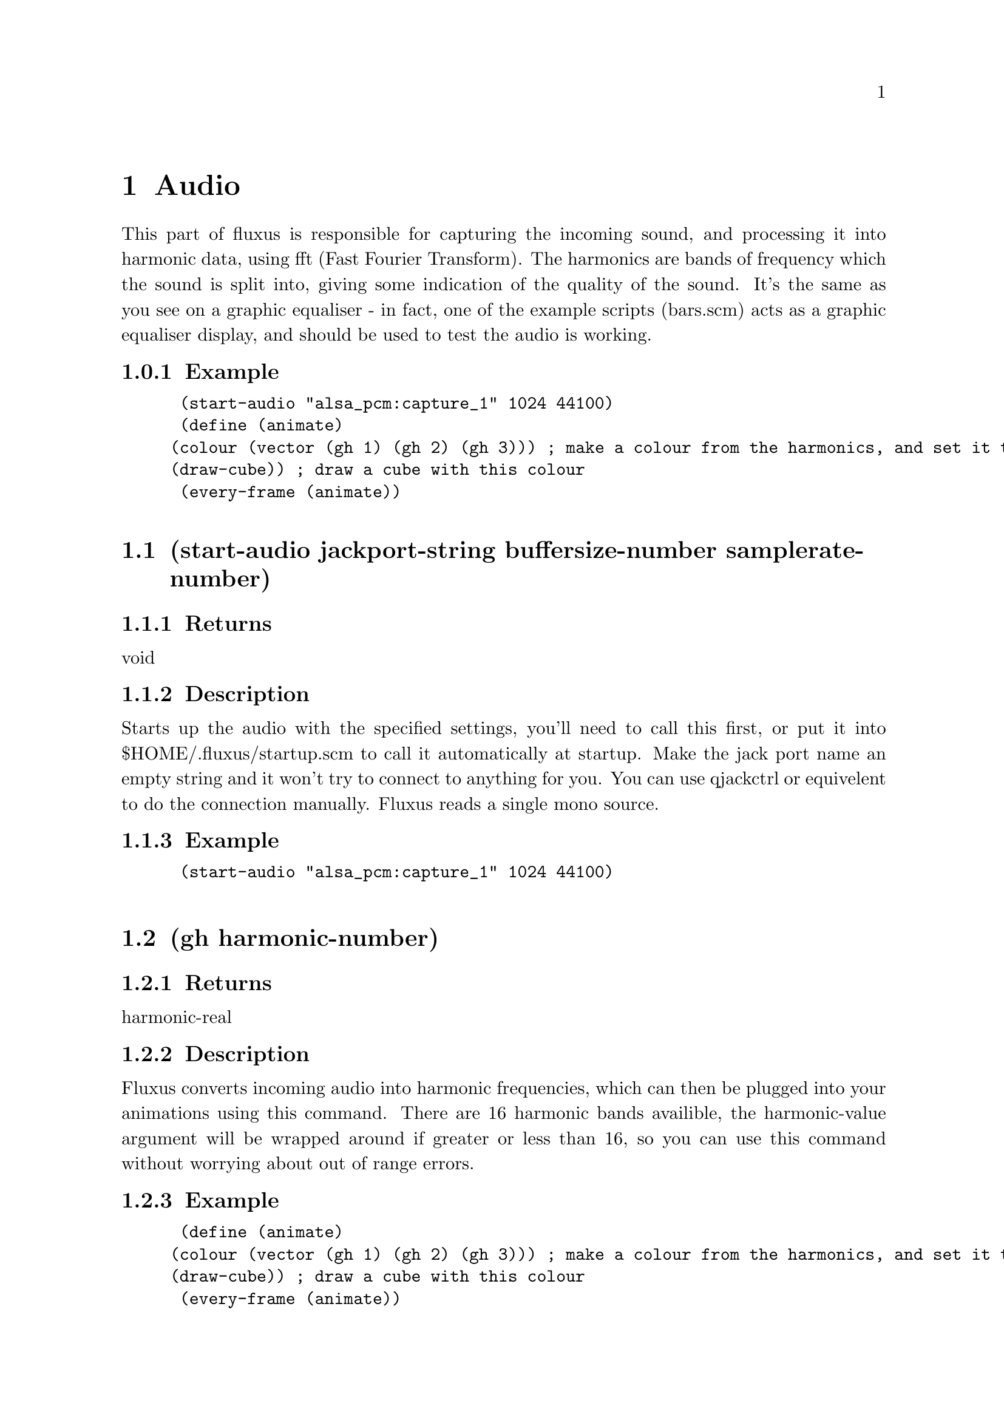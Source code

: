 \input texinfo @c -*-texinfo-*- 

@setfilename fluxus.info
@settitle  Fluxus documentation v0.12
@afourpaper 

@node Top
@top Fluxus
@menu
* Audio:: Audio
* GlobalState:: GlobalState
* LocalState:: LocalState
* OSC:: OSC
* Camera:: Camera
@end menu
@node Audio
@chapter Audio
This part of fluxus is responsible for capturing the incoming sound, and processing it into harmonic data, using fft (Fast Fourier Transform). The harmonics are bands of frequency which the sound is split into, giving some indication of the quality of the sound. It's the same as you see on a graphic equaliser - in fact, one of the example scripts (bars.scm) acts as a graphic equaliser display, and should be used to test the audio is working.
@subsection Example
@lisp
 (start-audio "alsa_pcm:capture_1" 1024 44100)
 (define (animate)
		(colour (vector (gh 1) (gh 2) (gh 3))) ; make a colour from the harmonics, and set it to be the current colour 
		(draw-cube)) ; draw a cube with this colour
 (every-frame (animate))

@end lisp
@section (start-audio jackport-string buffersize-number samplerate-number)
@subsection Returns
void
@subsection Description
Starts up the audio with the specified settings, you'll need to call this first, or put it into $HOME/.fluxus/startup.scm to call it automatically at startup. Make the jack port name an empty string and it won't try to connect to anything for you. You can use qjackctrl or equivelent to do the connection manually. Fluxus reads a single mono source.
@subsection Example
@lisp
 (start-audio "alsa_pcm:capture_1" 1024 44100)

@end lisp

@section (gh harmonic-number)
@subsection Returns
harmonic-real
@subsection Description
Fluxus converts incoming audio into harmonic frequencies, which can then be plugged into your animations using this command. There are 16 harmonic bands availible, the harmonic-value argument will be wrapped around if greater or less than 16, so you can use this command without worrying about out of range errors.
@subsection Example
@lisp
 (define (animate)
		(colour (vector (gh 1) (gh 2) (gh 3))) ; make a colour from the harmonics, and set it to be the current colour 
		(draw-cube)) ; draw a cube with this colour
 (every-frame (animate))

@end lisp

@section (gain gain-number)
@subsection Returns
void
@subsection Description
Sets the gain level for the fft sound, it's 1 by default.
@subsection Example
@lisp
 (gain 100) ; too quiet?!

@end lisp

@section (process wavfile-string)
@subsection Returns
void
@subsection Description
This command temporarally disables the realtime reading of the input audio stream and reads a wav file instead. For use with the framedump command to process audio offline to make music videos. The advantage of this is that it locks the framerate so the right amount of audio gets read for each frame - making syncing of the frames and audio files possible.
@subsection Example
@lisp
 (process "somemusic.wav") ; read a precorded audio file

@end lisp

@section (smoothing-bias value-number)
@subsection Returns
void
@subsection Description
A kind of weighted average for the harmonic bands which smooth them out over time. This setting defaults to 1.5. The best value really depends on the quality of the music, and the buffer sizes, and ranges from 0 -> 2. It's more obvious if you give it a try with the bars.scm script
@subsection Example
@lisp
 (smoothing-bias 0) ; no smoothing

@end lisp

@section (update-audio)
@subsection Returns
void
@subsection Description
Updates the audio subsytem. This function is called for you (per frame) in fluxus-canvas.ss.
@subsection Example
@lisp
 (smoothing-bias 0) ; no smoothing

@end lisp

@node GlobalState
@chapter GlobalState
Global state is really anything that controls the renderer globally, so it affects all primitives or controls the renderer directly - ie camera control or full screen effects like blurring.
@subsection Example
@lisp

@end lisp
@section (clear-engine)
@subsection Returns
void
@subsection Description
Clears the renderer, and physics system. This command should not be called directly, use clear instead, as this clears a few other things, and calls clear-engine itself.
@subsection Example
@lisp
 (clear-engine) ; woo hoo!

@end lisp

@section (blur amount-number)
@subsection Returns
void
@subsection Description
Sets the full screen blur setting. Less is more, but if you set it too low it will make the on screen editing impossible to read, so save your script first :)
@subsection Example
@lisp
 (blur 0.1) ; for nice trails

@end lisp

@section (fog fogcolour-vector amount-number begin-number end-number)
@subsection Returns
void
@subsection Description
Sets the fogging parameters to give a visual depth cue (aerial perspective in painter's jargon). This can obscure the on screen editing, so keep the amount small.
@subsection Example
@lisp
 (clear-colour (vector 0 0 1))   ; looks nice if the background matches
 (fog (vector 0 0 1) 0.01 1 100) ; blue fog

@end lisp

@section (feedback amount-number)
@subsection Returns
void
@subsection Description
Full screen feedback for Jeff Minter style crazyness (renders the last frame in the background, including the previous feedback background...). This allocates large amounts of texture space and seems to be unstable, so it's probably better not to use it. If you do, use with feedback-transform, but don't say I didn't warn you.
@subsection Example
@lisp
 (feedback 0.1) ; set the feedback amount
 (build-cube)
 (define (animate)
     (feedback-transform (mrotate (vector 1 1 (* 45 (sin (time))))))) ; change the transform
 (every-frame (animate))

@end lisp

@section (feedback-transform matrix-vector)
@subsection Returns
void
@subsection Description
Sets the transform for the feedback plane. See feedback for more details, probably shouldn't be used.
@subsection Example
@lisp
 (feedback 0.1) ; set the feedback amount
 (build-cube)
 (define (animate)
     (feedback-transform (mrotate (vector 1 1 (* 45 (sin (time))))))) ; change the transform
 (every-frame (animate))

@end lisp

@section (show-axis show-number)
@subsection Returns
void
@subsection Description
Shows the worldspace origin axis. used.
@subsection Example
@lisp
 (show-axis 1)

@end lisp

@section (show-fps show-number)
@subsection Returns
void
@subsection Description
Shows an fps count in the lower left of the screen. used.
@subsection Example
@lisp
 (show-fps 1)

@end lisp

@section (lock-camera primitiveid-number)
@subsection Returns
void
@subsection Description
Locks the camera transform onto the specified primitive's transform. It's like parenting the camera to the object. This is the easiest way to procedurally drive the camera. Use an id number of 0 to unlock the camera.
@subsection Example
@lisp
 (clear)
 (define obj (build-cube)) ; make a cube for the camera to lock to
 
 (push) ; make a background cube so we can tell what's happening
 (hint-wire)  
 (hint-unlit) 
 (colour (vector 0 0.4 0))
 (scale (vector -50 -50 -50))
 (build-cube)
 (pop)
 
 (lock-camera obj) ; lock the camera to our first cube
 
 (define (animate)
     (grab obj)
     (rotate (vector 1 0 0)) ; rotate the cube
     (ungrab))
 
 (every-frame (animate))

@end lisp

@section (camera-lag amount-number)
@subsection Returns
void
@subsection Description
The camera locking has an inbuilt lagging which means it will smoothly blend the movement relative to the primitive it's locked to.
@subsection Example
@lisp
 (clear)
 (define obj (build-cube)) ; make a cube for the camera to lock to
 
 (push) ; make a background cube so we can tell what's happening
 (hint-wire)
 (hint-unlit)
 (colour (vector 0 0.4 0))
 (scale (vector -50 -50 -50))
 (build-cube)
 (pop)
 
 (lock-camera obj) ; lock the camera to our first cube
 (camera-lag 0.1)  ; set the lag amount, this will smooth out the cube jittery movement
 
 (define (animate)
     (grab obj)
     (identity)
     (translate (vector (modulo (round (inexact->exact (time))) 6) 0 0)) ; make a jittery movement
     (ungrab))
 
 (every-frame (animate))

@end lisp

@section (load-texture pngfilename-string)
@subsection Returns
textureid-number
@subsection Description
Loads a texture from disk, converts it to a texture, and returns the id number. The texture loading is memory cached, so repeatedly calling this will not cause it to load again. Use force-load-texture if you are changing the texture while running the script. The png may be RGB or RGBA to use alpha transparency.
@subsection Example
@lisp
 (texture (load-texture "mytexture.png"))
 (build-cube) ; the cube will be texture mapped with the image

@end lisp

@section (load-texture pngfilename-string)
@subsection Returns
textureid-number
@subsection Description
Uncached loading of textures from disk, converts it to a texture, and returns the id number. Useful if you are changing the texture while running the script, otherwise use load-texture, which will be much faster. The png may be RGB or RGBA to use alpha transparency.
@subsection Example
@lisp
 (texture (force-load-texture "mytexture.png"))
 (build-cube) ; the cube will be texture mapped with the image

@end lisp

@section (frustum top-number bottom-number left-number right-number)
@subsection Returns
void
@subsection Description
Sets the camera frustum, and thus the aspect ratio of the frame.
@subsection Example
@lisp
 (frustum -1 1 -0.75 0.75) ; default settings

@end lisp

@section (clip front-number back-number)
@subsection Returns
void
@subsection Description
Sets the front & back clipping planes for the camera frustum, and thus the viewing angle. Change the front clipping distance to alter the perspective from telephoto to fisheye.
@subsection Example
@lisp
 (clip 1 10000) ; default settings

@end lisp

@section (ortho)
@subsection Returns
void
@subsection Description
Sets orthographic projection - i.e. no perspective.
@subsection Example
@lisp
 (ortho) 

@end lisp

@section (persp)
@subsection Returns
void
@subsection Description
Sets perspective projection (the default) after ortho has been set.
@subsection Example
@lisp
 (persp) 

@end lisp

@section (set-ortho-zoom amount-number)
@subsection Returns
void
@subsection Description
Sets the zoom level for the orthographic projection.
@subsection Example
@lisp
 (set-ortho-zoom 2) 

@end lisp

@section (backfacecull setting-number)
@subsection Returns
void
@subsection Description
Turns backface culling on or off. Backface culling speeds up rendering by removing faces not orientated towards the camera. Defaults to on, but this is not always desired, eg for double sided polygons.
@subsection Example
@lisp
 (backfacecull 0) 

@end lisp

@section (clear-colour colour-vector)
@subsection Returns
void
@subsection Description
Sets the colour we clear the renderer with, this forms the background colour for the scene.
@subsection Example
@lisp
 (clear-colour (vector 1 0 0)) ; RED!!!

@end lisp

@section (clear-frame setting-number)
@subsection Returns
void
@subsection Description
Sets the frame and zbuffer clearing on or off.
@subsection Example
@lisp
 (clear-frame 0) 

@end lisp

@section (get-camera-transform)
@subsection Returns
matrix-vector
@subsection Description
Gets the current camera transform matrix.
@subsection Example
@lisp
 (get-camera-transform) 

@end lisp

@section (set-camera)
@subsection Returns
void
@subsection Description
Sets the camera transform matrix. This is the low level interface used by set-camera-transform, which you should generally use instead.
@subsection Example
@lisp
 (set-camera) 

@end lisp

@section (get-projection-transfrom)
@subsection Returns
projection-matrix
@subsection Description
Gets the current projection matrix.
@subsection Example
@lisp
 (get-projection-transfrom) 

@end lisp

@section (get-screen-size)
@subsection Returns
size-vector
@subsection Description
Returns a vector containing the current width and height of the window.
@subsection Example
@lisp
 (get-screen-size) 

@end lisp

@section (set-screen-size size-vector)
@subsection Returns
void
@subsection Description
Sets the window width and height.
@subsection Example
@lisp
 (set-screen-size (vector 10 10)) ; small window time :) 

@end lisp

@section (select screenxpos-number screenypos-number pixelssize-number)
@subsection Returns
primitiveid-number
@subsection Description
Looks in the region specified and returns the id of the closest primitive to the camera rendered there, or 0 if none exist.
@subsection Example
@lisp
 (display (select 10 10 2))(newline)

@end lisp

@section (desiredfps fps-number)
@subsection Returns
void
@subsection Description
Throttles the renderer so as to not take 100% cpu. This gives an upper limit on the fps rate, which doesn't quite match the given number, but I'm working on it...
@subsection Example
@lisp
 (desiredfps 100000) ; makes fluxus render as fast as it can, and take 100% cpu.

@end lisp

@node LocalState
@chapter LocalState
The local state functions control rendering either for the current state - or the state of the currently grabbed primitive. In fluxus state means the way that things are displayed, either turning on and off rendering features, changing the style of different features, or altering the current transform.
@subsection Example
@lisp

@end lisp
@section (push)
@subsection Returns
void
@subsection Description
Pushes a copy of the current drawing state to the top of the stack. The drawing state contains information about things like the current colour, transformation and hints.
@subsection Example
@lisp
 (colour (vector 1 0 0)) ; set current colour to red
 (push)                  ; copy and push drawing state
 (colour (vector 0 1 0)) ; set current colour to green
 (draw-cube)             ; draws a green cube
 (pop)				   ; forget old drawing state
 ; current colour is now red again

@end lisp

@section (pop)
@subsection Returns
void
@subsection Description
Destroys the current drawing state, and sets the current one to be the previously pushed one in the stack. The drawing state contains information about things like the current colour, transformation and hints.
@subsection Example
@lisp
 (colour (vector 1 0 0)) ; set current colour to red
 (push)                  ; copy and push drawing state
 (colour (vector 0 1 0)) ; set current colour to green
 (draw-cube)             ; draws a green cube
 (pop)				   ; forget old drawing state
 ; current colour is now red again

@end lisp

@section (grab object-id)
@subsection Returns
void
@subsection Description
Grabs the specified object. Once an object has grabbed it's state can be modified using the same commands used to set the current drawing state. (ungrab) needs to be used to return to the normal drawing state. Grabbing can also be stacked, in which case ungrab pops to the last grabbed primitive.
@subsection Example
@lisp
 (colour (vector 1 0 0))      ; set the current colour to red
 (define mycube (build-cube)) ; makes a red cube 
 (grab mycube)  				       
 (colour (vector 0 1 0)) ; sets the cubes colour to green 
 (ungrab)				   ; return to normal state

@end lisp

@section (ungrab)
@subsection Returns
void
@subsection Description
Ungrabs the currently grabbed object, and either returns to the normal drawing state, or pops to the last grabbed primitive.
@subsection Example
@lisp
 (colour (vector 1 0 0))      ; set the current colour to red
 (define mycube (build-cube)) ; makes a red cube 
 (grab mycube)  				       
 (colour (vector 0 1 0)) ; sets the cubes colour to green 
 (ungrab)				   ; return to normal state

@end lisp

@section (apply object-id)
@subsection Returns
void
@subsection Description
Applies the current object transform to the vertex positions of the supplied object and sets it's transform to identity.
@subsection Example
@lisp
 (rotate (vector 45 0 0))     
 (define mycube (build-cube)) ; makes a cube with a rotation 
 (apply mycube)  				; applies the rotation to the points of the cube

@end lisp

@section (opacity value)
@subsection Returns
void
@subsection Description
Sets the opacity of the current drawing state, or the currently grabbed primitive.
@subsection Example
@lisp
 (opacity 0.5)     
 (define mycube (build-cube)) ; makes a half transparent cube 

@end lisp

@section (shinyness value)
@subsection Returns
void
@subsection Description
Sets the shinyness of the current drawing state, or the currently grabbed primitive. This value sets the tightness of the specular highlight.
@subsection Example
@lisp
 (shinyness 100)     
 (specular (vector 1 1 1)) ; sets the specular colour
 (define mysphere (build-sphere 10 10)) ; makes a shiny cube 

@end lisp

@section (colour colour-vector)
@subsection Returns
void
@subsection Description
Sets the colour of the current drawing state, or the currently grabbed primitive.
@subsection Example
@lisp
 (colour (vector 1 0.5 0.1)) ; mmm orange...   
 (define mycube (build-cube)) ; makes an orange cube 

@end lisp

@section (wire-colour colour-vector)
@subsection Returns
void
@subsection Description
Sets the wire frame colour of the current drawing state, or the currently grabbed primitive. Visible with (hint-wire) on most primitives.
@subsection Example
@lisp
 (wire-colour (vector 1 1 0)) ; set yellow as current wire colour
 (hint-wire)   
 (define mycube (build-cube)) ; makes a cube with yellow wireframe 

@end lisp

@section (specular colour-vector)
@subsection Returns
void
@subsection Description
Sets the specular colour of the current drawing state, or the currently grabbed primitive.
@subsection Example
@lisp
 (specular (vector 0 0 1)) ; set blue as specular colour
 (define mysphere (build-sphere 10 10)) ; makes a shiny blue sphere

@end lisp

@section (ambient colour-vector)
@subsection Returns
void
@subsection Description
Sets the ambient colour of the current drawing state, or the currently grabbed primitive.
@subsection Example
@lisp
 (ambient (vector 0 0 1)) ; set blue as ambient colour
 (define mysphere (build-sphere 10 10)) ; makes a boringly blue sphere 

@end lisp

@section (opacity value)
@subsection Returns
void
@subsection Description
Sets the emissive colour of the current drawing state, or the currently grabbed primitive.
@subsection Example
@lisp
 (emissive (vector 0 0 1)) ; set blue as emissive colour
 (define mysphere (build-sphere 10 10)) ; makes an bright blue sphere 

@end lisp

@section (identity)
@subsection Returns
void
@subsection Description
Sets the drawing state transform to identity, on the state stack, or the currently grabbed primitive.
@subsection Example
@lisp
 (push)
 (scale (vector 2 2 2)) ; set the current scale to double in each dimension
 (define mycube (build-cube)) ; make a scaled cube 
 (pop)
 (grab mycube)
 (identity) ; erases the transform and puts the cube back to its original state
 (ungrab)

@end lisp

@section (concat matrix)
@subsection Returns
void
@subsection Description
Concatenates (multiplies) a matrix on to the current drawing state or grabbed primitive.
@subsection Example
@lisp
 (define mymatrix (mrotate (vector 0 45 0))) ; make a matrix
 (concat mymatrix) ; concat it into the current state
 (build-cube) ; make a cube with this rotation

@end lisp

@section (translate vector)
@subsection Returns
void
@subsection Description
Applies a translation to the current drawing state transform or grabbed primitive.
@subsection Example
@lisp
 (transform (vector 0 1.4 0)) ; translates the current transform up a bit
 (build-cube) ; build a cube with this transform

@end lisp

@section (rotate vector-or-quaternion)
@subsection Returns
void
@subsection Description
Applies a rotation to the current drawing state transform or grabbed primitive.
@subsection Example
@lisp
 (rotate (vector 0 45 0)) ; turns 45 degrees in the Y axis
 (build-cube) ; build a cube with this transform

@end lisp

@section (scale vector)
@subsection Returns
void
@subsection Description
Applies a scale to the current drawing state transform or grabbed primitive.
@subsection Example
@lisp
 (scale (vector 0.5 0.5 0.5)) ; scales the current transform to half the size
 (build-cube) ; build a cube with this transform

@end lisp

@section (get-transform)
@subsection Returns
matrix-vector
@subsection Description
Returns: a matrix representing the current state transform or for the grabbed primitive.
@subsection Example
@lisp
 (translate (vector 1 0 0))
 (display (get-transform))(newline) ; prints the current transform
 (define shape (build-sphere 10 10))
 (grab shape)
 (translate (vector 0 1 0))
 (display (get-transform))(newline) ; prints shape's transform
 (ungrab)

@end lisp

@section (parent primitive-id)
@subsection Returns
void
@subsection Description
Parents the currently grabbed primitive to the supplied parent primitive. The current primitive will now be moved around with the parent by aquiring all the parent's transforms.
@subsection Example
@lisp
 (define parent-prim (build-cube)) ; make a parent cube
 (translate (vector 2 0 0)) ; move a bit in x
 (parent parent-prim) ; set parent-prim as the current parent
 (define child-prim (build-cube)) ; make a child cube
 (grab parent-prim) 
 (rotate (vector 0 45 0)) ; the child will now be moved by this transform in addition to its own
 (ungrab)

@end lisp

@section (line-width value)
@subsection Returns
void
@subsection Description
Sets the line width (in screen space) of the current drawing state, or the currently grabbed primitive. Affects wireframe and things like that.
@subsection Example
@lisp
 (line-width 5)
 (hint-wire)
 (build-sphere 10 10) ; make a sphere with thick wireframe

@end lisp

@section (point-width value)
@subsection Returns
void
@subsection Description
Sets the point width (in screen space) of the current drawing state, or the currently grabbed primitive. Affects point rendering and particles in hardware point mode.
@subsection Example
@lisp
 (point-width 5)
 (hint-points)
 (build-sphere 10 10) ; make a sphere with thick points

@end lisp

@section (blend-mode src dst)
@subsection Returns
void
@subsection Description
Sets the blend mode of the current drawing state, or the currently grabbed primitive. This is the way that alpha is composited to the rendering surface.
@subsection Example
@lisp
 (point-width 5)
 (hint-points)
 (build-sphere 10 10) ; make a sphere with thick points

@end lisp

@section (hint-solid)
@subsection Returns
void
@subsection Description
Sets the render hints to solid of the current drawing state, or the currently grabbed primitive. Render hints change the way that primitives are rendered, but may have different effects - or no effect on certain primitive types, hence the name hint.
@subsection Example
@lisp
 (hint-solid) ; this is the default render style so this isn't too exciting
 (build-cube) ; make a solid rendered cube 

@end lisp

@section (hint-wire)
@subsection Returns
void
@subsection Description
Sets the render hints to wireframe of the current drawing state, or the currently grabbed primitive. Render hints change the way that primitives are rendered, but may have different effects - or no effect on certain primitive types, hence the name hint.
@subsection Example
@lisp
 (hint-wire)
 (build-cube) ; make a wirefame rendered cube 

@end lisp

@section (hint-normal)
@subsection Returns
void
@subsection Description
Sets the render hints to display normals in the current drawing state, or the currently grabbed primitive. Render hints change the way that primitives are rendered, but may have different effects - or no effect on certain primitive types, hence the name hint.
@subsection Example
@lisp
 (hint-normal)
 (build-cube) ; display the normals on this cube 

@end lisp

@section (hint-points)
@subsection Returns
void
@subsection Description
Sets the render hints to display points in the current drawing state, or the currently grabbed primitive. Render hints change the way that primitives are rendered, but may have different effects - or no effect on certain primitive types, hence the name hint.
@subsection Example
@lisp
 (hint-points)
 (build-cube) ; display the vertex points on this cube 

@end lisp

@section (hint-anti-alias)
@subsection Returns
void
@subsection Description
Sets the render hints to anti-alias in the current drawing state, or the currently grabbed primitive. Render hints change the way that primitives are rendered, but may have different effects - or no effect on certain primitive types, hence the name hint.
@subsection Example
@lisp
 (hint-anti-alias)
 (build-cube) ; display a smoothed cube 

@end lisp

@section (hint-unlit)
@subsection Returns
void
@subsection Description
Sets the render hints to unlit in the current drawing state, or the currently grabbed primitive. Render hints change the way that primitives are rendered, but may have different effects - or no effect on certain primitive types, hence the name hint.
@subsection Example
@lisp
 (hint-unlit)
 (build-cube) ; display an unlit cube

@end lisp

@section (hint-vertcols)
@subsection Returns
void
@subsection Description
Sets the render hints to use vertex colours in the current drawing state, or the currently grabbed primitive. Render hints change the way that primitives are rendered, but may have different effects - or no effect on certain primitive types, hence the name hint. Vertex colours override the current (colour) state.
@subsection Example
@lisp
 (hint-vertcols)
 (define mycube (build-cube)) ; make a cube with vertcols enabled
 (grab mycube)
 (pdata-set "c" 0 (vector 0 1 0)) ; set the colour of the first vertex to green
 (ungrab)

@end lisp

@section (hint-box)
@subsection Returns
void
@subsection Description
Sets the render hints to bounding box display in the current drawing state, or the currently grabbed primitive. Render hints change the way that primitives are rendered, but may have different effects - or no effect on certain primitive types, hence the name hint.
@subsection Example
@lisp
 (hint-box)
 (build-sphere 10 10) ; make a sphere with bounding box displayed

@end lisp

@section (hint-multitex)
@subsection Returns
void
@subsection Description
Sets the render hints to use multitexturing in the current drawing state, or the currently grabbed primitive. Render hints change the way that primitives are rendered, but may have different effects - or no effect on certain primitive types, hence the name hint.
@subsection Example
@lisp
 (hint-multitexture)
 (multitexture 0 (load-texture "tex1.png"))
 (multitexture 1 (load-texture "tex2.png"))
 (build-sphere 10 10) ; make a sphere with overlayed textures

@end lisp

@section (hint-none)
@subsection Returns
void
@subsection Description
Clears the render hints in the current drawing state, or the currently grabbed primitive. This allows you mainly to get rid of the default solid style, but also means that you can turn on and off hints without using push or pop.
@subsection Example
@lisp
 (hint-none)
 (hint-wire)
 (build-cube) ; make a cube only visible with wireframe

@end lisp

@section (hint-origin)
@subsection Returns
void
@subsection Description
Sets the render hints to display the object space origin of the primitive the current drawing state, or the currently grabbed primitive. Render hints change the way that primitives are rendered, but may have different effects - or no effect on certain primitive types, hence the name hint.
@subsection Example
@lisp
 (hint-origin)
 (build-sphere 10 10) ; make a sphere with the origin displayed

@end lisp

@section (hint-cast-shadow)
@subsection Returns
void
@subsection Description
(note: Not yet implemented) Sets the render hints to cast shadows for the current drawing state, or the currently grabbed primitive. Render hints change the way that primitives are rendered, but may have different effects - or no effect on certain primitive types, hence the name hint.
@subsection Example
@lisp
 (hint-origin)
 (build-sphere 10 10) ; make a sphere with the origin displayed

@end lisp

@section (hint-ignore-depth)
@subsection Returns
void
@subsection Description
Sets the render hints to ignore depth tests for the current drawing state, or the currently grabbed primitive. Render hints change the way that primitives are rendered, but may have different effects - or no effect on certain primitive types, hence the name hint. This feature is useful for rendering transparent objects, as it means objects will be shown behind previously rendered ones.
@subsection Example
@lisp
 (hint-origin)
 (build-sphere 10 10) ; make a sphere with the origin displayed

@end lisp

@section (texture textureid-number)
@subsection Returns
void
@subsection Description
Sets the texture of the current drawing state, or the currently grabbed primitive. Texture ids can be generated by the load-texture function.
@subsection Example
@lisp
 (texture (load-texture "mytexture.png"))
 (build-sphere 10 10) ; make a sphere textured with mytexture.png

@end lisp

@section (multitexture textureunit-number textureid-number)
@subsection Returns
void
@subsection Description
Sets the texture of the current drawing state, or the currently grabbed primitive in the same way as the texture function, but allows you to specify the texture unit (0-7) to apply the texture to. Multitexturing allows you to apply different textures and texture coordinates to the same object at once. Texture unit 0 is the default one (which uses the pdata "t" for it's texture coords) texture unit n looks for pdata "tn" - ie multitexture 1 looks for "t1". You need to add these yourself using (pdata-add) or (pdata-copy). Multitexturing is useful when the textures contain alpha, as they can be overlayed, i.e. decals placed on background textures. Note: fluxus needs to be built using scons MULTITEXTURE=1 to enable this feature.
@subsection Example
@lisp
 (define obj (build-sphere 10 10)) ; make a sphere 
 (grab obj)
 (multitexture 0 (load-texture "mytextureA.png")) 
 (multitexture 1 (load-texture "mytextureB.png"))
 (pdata-add "t1" "v")   ; make some texture coords for texture B
 (pdata-copy "t" "t1")  ; copy them from the default texture coords
 (ungrab)

@end lisp

@section (print-scene-graph)
@subsection Returns
void
@subsection Description
Prints out the current scene graph, useful for debugging.
@subsection Example
@lisp
 (print-scene-graph) ; exciting...

@end lisp

@section (hide hidden-number)
@subsection Returns
void
@subsection Description
Sets the hidden state for the grabbed primitive (also affects all child primitives). Hidden primitives can be treated as normal in every way - they just won't be rendered.
@subsection Example
@lisp
 (define obj (build-cube))
 (grab obj)
 (hide 1) ; hide this cube
 (ungrab)

@end lisp

@section (selectable selectable-number)
@subsection Returns
void
@subsection Description
Sets whether the grabbed primitive can be selected or not using the select command.
@subsection Example
@lisp
 (define obj (build-cube))
 (grab obj)
 (selectable 0) ; now it won't be "seen" by calling select
 (ungrab)

@end lisp

@section (shader vertexprogram-string fragmentprogram-string)
@subsection Returns
void
@subsection Description
Loads, compiles and sets the GLSL harware shader pair for the current drawing state, or the currently grabbed primitive. Requires OpenGL 2 support. The shader's uniform data can be controlled via shader-set! and all the pdata is sent through as per-vertex attribute data to the shader.
@subsection Example
@lisp
 (push)
 ; assign the shaders to the surface
 (shader "simplevert.glsl" "simplefrag.glsl")
 (define s (build-sphere 20 20))
 (pop)
 
 (grab s)
 ; add and set the pdata - this is then picked up in the vertex shader 
 ; as an input attribute called "testcol"
 (pdata-add "testcol" "v")
 (set-cols (pdata-size))
 (ungrab)
 
 (define (animate)
     (grab s)
 	; animate the deformamount uniform input parameter 
     (shader-set! (list "deformamount" (cos (time))))
     (ungrab))
 
 (every-frame (animate))
@end lisp

@section (shader-set! argument-list)
@subsection Returns
void
@subsection Description
Sets the uniform shader parameters for the GLSL shader. The list consists of token-string value pairs, which relate to the corresponding shader parameters names and values.
@subsection Example
@lisp
 (push)
 ; assign the shaders to the surface
 (shader "simplevert.glsl" "simplefrag.glsl")
 (define s (build-sphere 20 20))
 (pop)
 
 (grab s)
 ; add and set the pdata - this is then picked up in the vertex shader 
 ; as an input attribute called "testcol"
 (pdata-add "testcol" "v")
 (set-cols (pdata-size))
 (ungrab)
 
 (define (animate)
     (grab s)
 	; animate the deformamount uniform input parameter 
     (shader-set! (list "deformamount" (cos (time))))
     (ungrab))
 
 (every-frame (animate))

@end lisp

@node OSC
@chapter OSC
OSC stands for Open Sound Control, and is a widely used protocol for passing data between multimedia applications. Fluxus can send or receive messages.
@subsection Example
@lisp
 An example of using osc to communicate between pd and fluxus.
 A fluxus script to move a cube based on incoming osc messages.
 -- osc.scm

 (define value 0)

 (define (test)
     (push)
     (if (osc-msg "/zzz")
         (set! value (osc 0)))
     (translate (vector 1 0 value))
     (draw-cube)
     (pop))
 
 (osc-source "6543")
 (every-frame (test))
 
 --- EOF
 A PD patch to send control messages to fluxus:
 --- zzz.pd
 #N canvas 618 417 286 266 10;
 #X obj 58 161 sendOSC;
 #X msg 73 135 connect localhost 6543;
 #X msg 58 82 send /zzz \$1;
 #X floatatom 58 29 5 0 0 0 - - -;
 #X obj 58 54 / 100;
 #X obj 73 110 loadbang;
 #X connect 1 0 0 0;
 #X connect 2 0 0 0;
 #X connect 3 0 4 0;
 #X connect 4 0 2 0;
 #X connect 5 0 1 0;

@end lisp
@section (osc-source port-string)
@subsection Returns
void
@subsection Description
Starts up the osc server, or changes port. Known bug: seems to fail if you set it back to a port used previously.
@subsection Example
@lisp
 (osc-source "4444")	 ; listen to port 4444 for osc messages

@end lisp

@section (osc-msg name-string)
@subsection Returns
msgreceived-boolean
@subsection Description
Returns true if the message has been received since the last frame, and sets it as the current message for subsequent calls to (osc) for reading the arguments.
@subsection Example
@lisp
 (cond 
     ((osc-msg "/hello")              ; if a the /hello message is recieved
         (display (osc 1))(newline)))	; print out the first argument

@end lisp

@section (osc argument-number)
@subsection Returns
oscargument
@subsection Description
Returns the argument from the current osc message.
@subsection Example
@lisp
 (cond 
     ((osc-msg "/hello")              ; if a the /hello message is recieved
         (display (osc 1))(newline)))	; print out the first argument

@end lisp

@section (osc-destination port-string)
@subsection Returns
void
@subsection Description
Specifies the destination for outgoing osc messages. The port name needs to specify the whole url and should look something like this "osc.udp://localhost:4444"
@subsection Example
@lisp
 (osc-destination "osc.udp:localhost:4444")
 (osc-send "/hello" "s" (list "boo!"))  ; send a message to this destination

@end lisp

@section (osc-peek)
@subsection Returns
msg-string
@subsection Description
This util function returns the name, and format string and number/string arguments of the last sent message as a string - for debugging your osc network.
@subsection Example
@lisp
 (display (osc-peek))(newline) 

@end lisp

@section (osc-send name-string format-string argument-list)
@subsection Returns
void
@subsection Description
Sends an osc message with the argument list as the osc data. Only supports floats, ints and strings as data. The format-string should be composed of "i", "f" and "s", and must match the types given in the list. This could probably be removed by using the types directly, but doing it this way allows you to explicitly set the typing for the osc message.
@subsection Example
@lisp
 (osc-destination "osc.udp:localhost:4444")
 (osc-send "/hello" "sif" (list "boo!" 3 42.3))  ; send a message to this destination

@end lisp

@node Camera
@chapter Camera
Camera functions
@subsection Example
@lisp

@end lisp
@section (reset-camera)
@subsection Returns
void
@subsection Description
Resets the camera transform, useful if it becomes trashed, or you get lost somewhere in space. Also turns off camera locking to objects with (lock-camera)
@subsection Example
@lisp
 ; ruin the camera transform
 (set-camera-transform (vector 123 41832 28 0.2 128 0.001 123 41832 28 0.2 128 0.001 0.2 100 13 1931)) 
 ; set it back to the starting position/orientation
 (reset-camera) 

@end lisp

